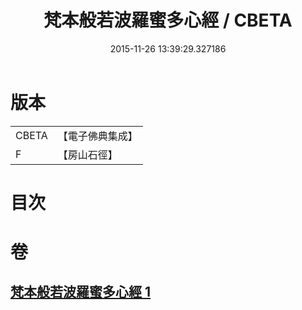 #+TITLE: 梵本般若波羅蜜多心經 / CBETA
#+DATE: 2015-11-26 13:39:29.327186
* 版本
 |     CBETA|【電子佛典集成】|
 |         F|【房山石徑】  |

* 目次
* 卷
** [[file:KR6c0134_001.txt][梵本般若波羅蜜多心經 1]]

